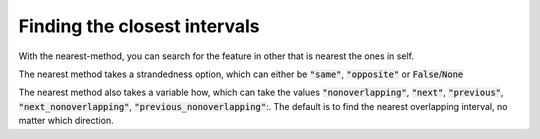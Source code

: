 Finding the closest intervals
=============================

With the nearest-method, you can search for the feature in other that is nearest
the ones in self.

.. runblock:: pycon

   >>> import pyranges as pr
   >>> gr = pr.load_dataset("chipseq")
   >>> gr2 = pr.load_dataset("chipseq_background")
   >>> gr.nearest(gr2, suffix="_Input")

The nearest method takes a strandedness option, which can either be
:code:`"same"`, :code:`"opposite"` or :code:`False`/:code:`None`

.. runblock:: pycon

   >>> import pyranges as pr # ignore
   >>> gr = pr.load_dataset("chipseq") # ignore
   >>> gr2 = pr.load_dataset("chipseq_background") # ignore
   >>> gr.nearest(gr2, suffix="_Input", strandedness="opposite")

The nearest method also takes a variable how, which can take the values
:code:`"nonoverlapping"`, :code:`"next"`, :code:`"previous"`,
:code:`"next_nonoverlapping"`, :code:`"previous_nonoverlapping"`:. The default
is to find the nearest overlapping interval, no matter which direction.

.. runblock:: pycon

   >>> import pyranges as pr # ignore
   >>> f1 = pr.load_dataset("f1")
   >>> f1
   >>> f2 = pr.load_dataset("f2")
   >>> f2
   >>> f2.nearest(f1, strandedness="opposite", how="next")
   >>> f2.nearest(f1, strandedness="opposite", how="next_nonoverlapping")
